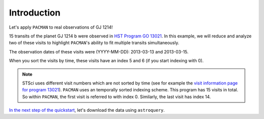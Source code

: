 .. _example_introduction:

Introduction
========================

Let's apply ``PACMAN`` to real observations of GJ 1214!

15 transits of the planet GJ 1214 b were observed in `HST Program GO 13021  <https://archive.stsci.edu/proposal_search.php?mission=hst&id=13021>`_.
In this example, we will reduce and analyze two of these visits to highlight ``PACMAN``'s ability to fit multiple transits simultaneously.

The observation dates of these visits were (YYYY-MM-DD): 2013-03-13 and 2013-03-15.

When you sort the visits by time, these visits have an index 5 and 6 (if you start indexing with 0).

.. note::
    STSci uses different visit numbers which are not sorted by time
    (see for example the `visit information page for program 13021 <https://www.stsci.edu/cgi-bin/get-visit-status?id=13021&markupFormat=html&observatory=HST>`_).
    ``PACMAN`` uses an temporally sorted indexing scheme. This program has 15 visits in total. So within ``PACMAN``, the first visit is referred to with index 0. Similarly, the last visit has index 14.

`In the next step of the quickstart <https://pacmandocs.readthedocs.io/en/latest/astroquery_visits.html>`_, let's download the data using ``astroquery``.
